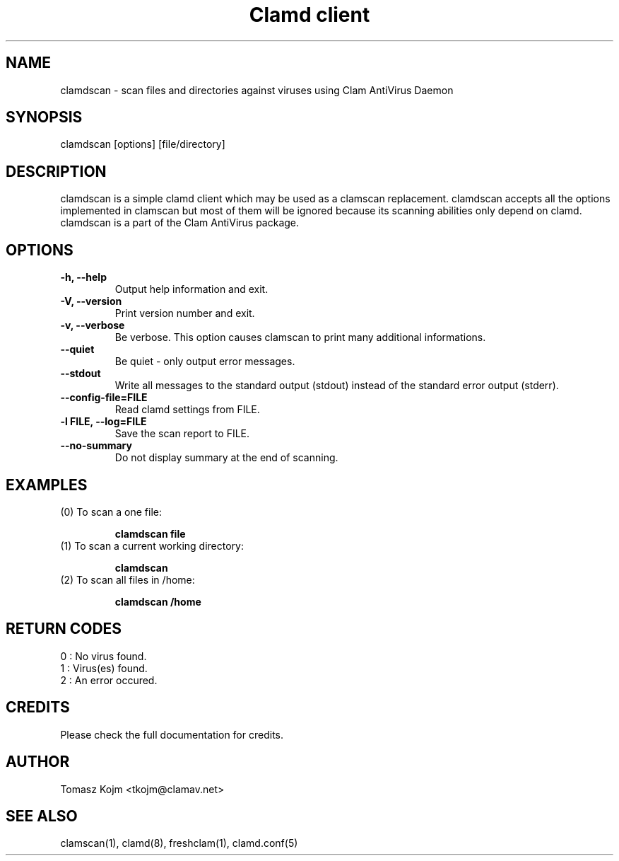 .\" Manual page created by Tomasz Kojm, 20021121
.TH "Clamd client" "1" "February 20, 2004" "Tomasz Kojm" "Clam AntiVirus"
.SH "NAME"
.LP 
clamdscan \- scan files and directories against viruses using Clam AntiVirus Daemon
.SH "SYNOPSIS"
.LP 
clamdscan [options] [file/directory]
.SH "DESCRIPTION"
.LP 
clamdscan is a simple clamd client which may be used as a clamscan replacement. clamdscan accepts all the options implemented in clamscan but most of them will be ignored because its scanning abilities only depend on clamd. clamdscan is a part of the Clam AntiVirus package.
.SH "OPTIONS"
.LP 

.TP 
\fB\-h, \-\-help\fR
Output help information and exit.
.TP 
\fB\-V, \-\-version\fR
Print version number and exit.
.TP 
\fB\-v, \-\-verbose\fR
Be verbose. This option causes clamscan to print many additional informations.
.TP 
\fB\-\-quiet\fR
Be quiet \- only output error messages.
.TP 
\fB\-\-stdout\fR
Write all messages to the standard output (stdout) instead of the standard error output (stderr).
.TP 
\fB\-\-config\-file=FILE\fR
Read clamd settings from FILE.
.TP 
\fB\-l FILE, \-\-log=FILE\fR
Save the scan report to FILE.
.TP 
\fB\-\-no\-summary\fR
Do not display summary at the end of scanning.
.SH "EXAMPLES"
.LP 
.TP 
(0) To scan a one file:

\fBclamdscan file\fR
.TP 
(1) To scan a current working directory:

\fBclamdscan\fR
.TP 
(2) To scan all files in /home:

\fBclamdscan /home\fR
.SH "RETURN CODES"
.LP 
0 : No virus found.
.TP 
1 : Virus(es) found.
.TP 
2 : An error occured.
.SH "CREDITS"
Please check the full documentation for credits.
.SH "AUTHOR"
.LP 
Tomasz Kojm <tkojm@clamav.net>
.SH "SEE ALSO"
.LP 
clamscan(1), clamd(8), freshclam(1), clamd.conf(5)
